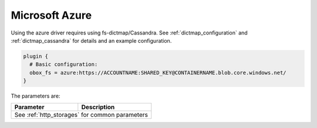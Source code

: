 .. _azure:

===============
Microsoft Azure
===============

Using the azure driver requires using fs-dictmap/Cassandra. See
:ref:`dictmap_configuration` and :ref:`dictmap_cassandra` for details and an
example configuration.

.. code-block:: none

   plugin {
     # Basic configuration:
     obox_fs = azure:https://ACCOUNTNAME:SHARED_KEY@CONTAINERNAME.blob.core.windows.net/
   }

The parameters are:

+---------------------------------+----------------------------------------------------------+
| Parameter                       | Description                                              |
+=================================+==========================================================+
| See :ref:`http_storages` for common parameters                                             |
+---------------------------------+----------------------------------------------------------+
